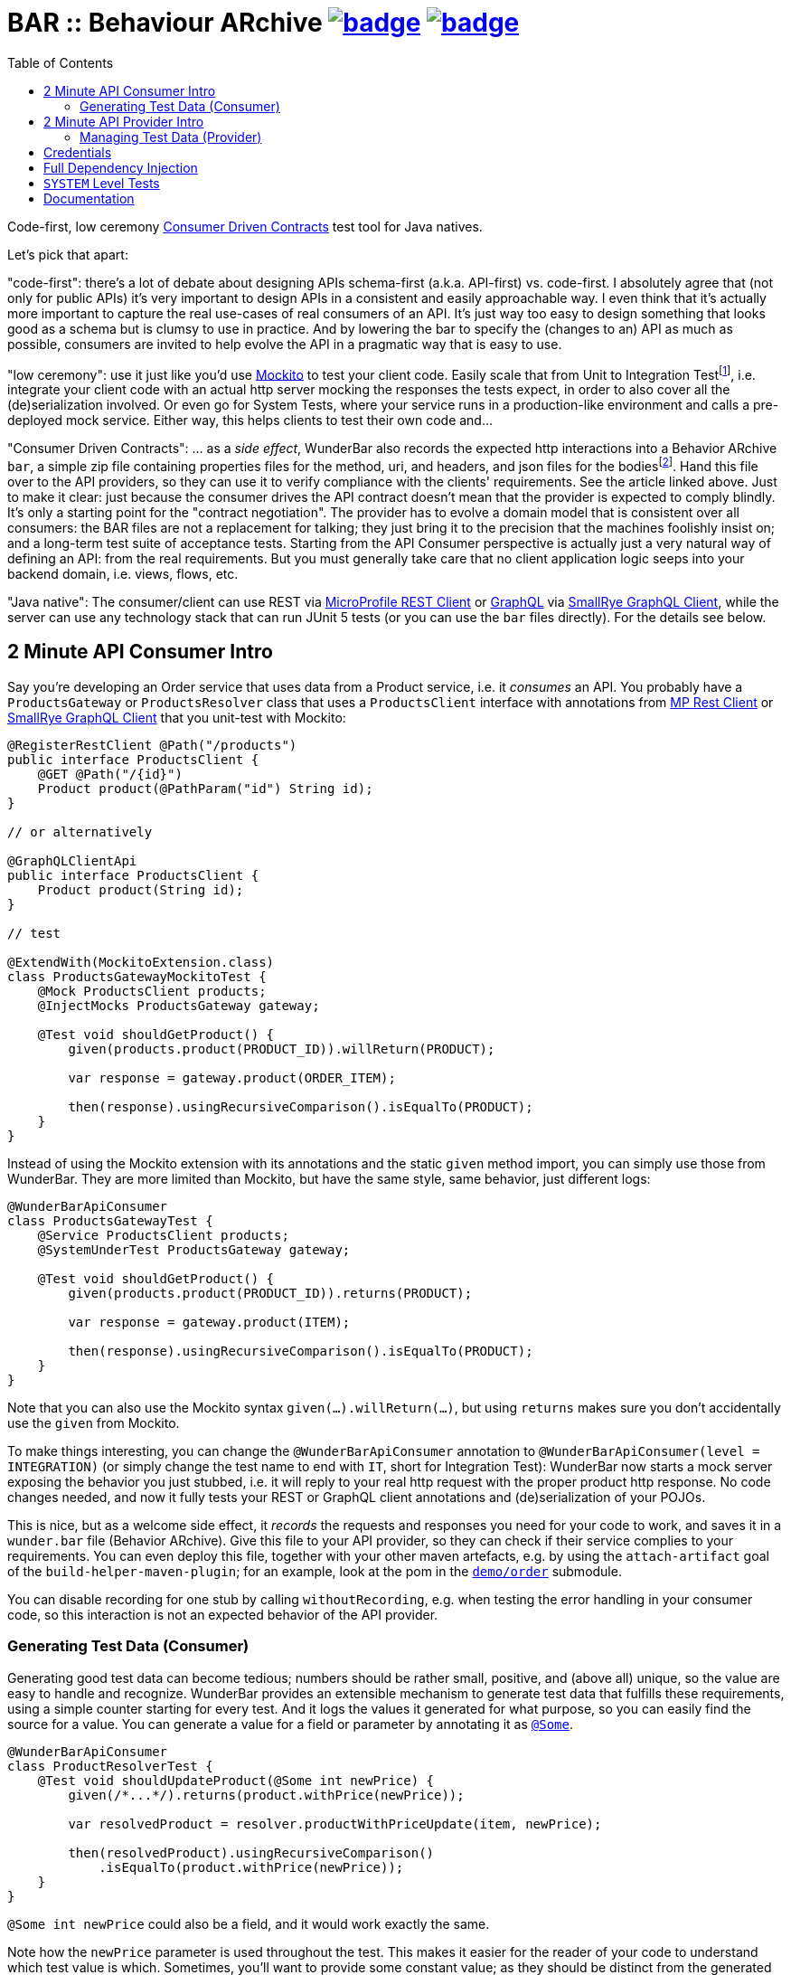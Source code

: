 = BAR :: Behaviour ARchive image:https://maven-badges.herokuapp.com/maven-central/com.github.t1/wunderbar.junit/badge.svg[link=https://search.maven.org/artifact/com.github.t1/wunderbar.junit] image:https://github.com/t1/wunderbar/actions/workflows/maven.yml/badge.svg[link=https://github.com/t1/wunderbar/actions/workflows/maven.yml]
:toc: macro

[.right]
toc::[]

Code-first, low ceremony https://martinfowler.com/articles/consumerDrivenContracts.html[Consumer Driven Contracts] test tool for Java natives.

Let's pick that apart:

"code-first": there's a lot of debate about designing APIs schema-first (a.k.a.
API-first) vs. code-first.
I absolutely agree that (not only for public APIs) it's very important to design APIs in a consistent and easily approachable way.
I even think that it's actually more important to capture the real use-cases of real consumers of an API.
It's just way too easy to design something that looks good as a schema but is clumsy to use in practice.
And by lowering the bar to specify the (changes to an) API as much as possible, consumers are invited to help evolve the API in a pragmatic way that is easy to use.

"low ceremony": use it just like you'd use https://site.mockito.org[Mockito] to test your client code.
Easily scale that from Unit to Integration Testfootnote:[The terms "Integration Test", "System Test", and "Acceptance Test" are used in other contexts with slightly different meaning. This is definitively confusing, but introducing new terms or even numbers would make it even harder to understand. So this is the lesser of two evils.], i.e. integrate your client code with an actual http server mocking the responses the tests expect, in order to also cover all the (de)serialization involved.
Or even go for System Tests, where your service runs in a production-like environment and calls a pre-deployed mock service.
Either way, this helps clients to test their own code and...

"Consumer Driven Contracts": ... as a _side effect_, WunderBar also records the expected http interactions into a Behavior ARchive `bar`, a simple zip file containing properties files for the method, uri, and headers, and json files for the bodiesfootnote:[We currently don't see the necessity to support other content types, open an issue if you _do_ need `xml` or whatever.].
Hand this file over to the API providers, so they can use it to verify compliance with the clients' requirements.
See the article linked above.
Just to make it clear: just because the consumer drives the API contract doesn't mean that the provider is expected to comply blindly.
It's only a starting point for the "contract negotiation".
The provider has to evolve a domain model that is consistent over all consumers: the BAR files are not a replacement for talking; they just bring it to the precision that the machines foolishly insist on; and a long-term test suite of acceptance tests.
Starting from the API Consumer perspective is actually just a very natural way of defining an API: from the real requirements.
But you must generally take care that no client application logic seeps into your backend domain, i.e. views, flows, etc.

"Java native": The consumer/client can use REST via https://github.com/eclipse/microprofile-rest-client[MicroProfile REST Client] or https://graphql.org[GraphQL] via https://github.com/smallrye/smallrye-graphql/tree/main/client/api[SmallRye GraphQL Client], while the server can use any technology stack that can run JUnit 5 tests (or you can use the `bar` files directly).
For the details see below.

== 2 Minute API Consumer Intro

Say you're developing an Order service that uses data from a Product service, i.e. it _consumes_ an API.
You probably have a `ProductsGateway` or `ProductsResolver` class that uses a `ProductsClient` interface with annotations from https://github.com/eclipse/microprofile-rest-client[MP Rest Client] or https://github.com/smallrye/smallrye-graphql/tree/main/client/api[SmallRye GraphQL Client] that you unit-test with Mockito:

[source,java]
----
@RegisterRestClient @Path("/products")
public interface ProductsClient {
    @GET @Path("/{id}")
    Product product(@PathParam("id") String id);
}

// or alternatively

@GraphQLClientApi
public interface ProductsClient {
    Product product(String id);
}

// test

@ExtendWith(MockitoExtension.class)
class ProductsGatewayMockitoTest {
    @Mock ProductsClient products;
    @InjectMocks ProductsGateway gateway;

    @Test void shouldGetProduct() {
        given(products.product(PRODUCT_ID)).willReturn(PRODUCT);

        var response = gateway.product(ORDER_ITEM);

        then(response).usingRecursiveComparison().isEqualTo(PRODUCT);
    }
}
----

Instead of using the Mockito extension with its annotations and the static `given` method import, you can simply use those from WunderBar.
They are more limited than Mockito, but have the same style, same behavior, just different logs:

[source,java]
----
@WunderBarApiConsumer
class ProductsGatewayTest {
    @Service ProductsClient products;
    @SystemUnderTest ProductsGateway gateway;

    @Test void shouldGetProduct() {
        given(products.product(PRODUCT_ID)).returns(PRODUCT);

        var response = gateway.product(ITEM);

        then(response).usingRecursiveComparison().isEqualTo(PRODUCT);
    }
}
----

Note that you can also use the Mockito syntax `given(...).willReturn(...)`, but using `returns` makes sure you don't accidentally use the `given` from Mockito.

To make things interesting, you can change the `@WunderBarApiConsumer` annotation to `@WunderBarApiConsumer(level = INTEGRATION)` (or simply change the test name to end with `IT`, short for Integration Test): WunderBar now starts a mock server exposing the behavior you just stubbed, i.e. it will reply to your real http request with the proper product http response.
No code changes needed, and now it fully tests your REST or GraphQL client annotations and (de)serialization of your POJOs.

This is nice, but as a welcome side effect, it _records_ the requests and responses you need for your code to work, and saves it in a `wunder.bar` file (Behavior ARchive).
Give this file to your API provider, so they can check if their service complies to your requirements.
You can even deploy this file, together with your other maven artefacts, e.g. by using the `attach-artifact` goal of the `build-helper-maven-plugin`; for an example, look at the pom in the https://github.com/t1/wunderbar/blob/trunk/demo/order/pom.xml[`demo/order`] submodule.

You can disable recording for one stub by calling `withoutRecording`, e.g. when testing the error handling in your consumer code, so this interaction is not an expected behavior of the API provider.

=== Generating Test Data (Consumer)

Generating good test data can become tedious; numbers should be rather small, positive, and (above all) unique, so the value are easy to handle and recognize.
WunderBar provides an extensible mechanism to generate test data that fulfills these requirements, using a simple counter starting for every test.
And it logs the values it generated for what purpose, so you can easily find the source for a value.
You can generate a value for a field or parameter by annotating it as https://github.com/t1/wunderbar/blob/trunk/junit/src/main/java/com/github/t1/wunderbar/junit/consumer/Some.java[`@Some`].

[source,java]
----
@WunderBarApiConsumer
class ProductResolverTest {
    @Test void shouldUpdateProduct(@Some int newPrice) {
        given(/*...*/).returns(product.withPrice(newPrice));

        var resolvedProduct = resolver.productWithPriceUpdate(item, newPrice);

        then(resolvedProduct).usingRecursiveComparison()
            .isEqualTo(product.withPrice(newPrice));
    }
}
----

`@Some int newPrice` could also be a field, and it would work exactly the same.

Note how the `newPrice` parameter is used throughout the test.
This makes it easier for the reader of your code to understand which test value is which.
Sometimes, you'll want to provide some constant value; as they should be distinct from the generated values, use values below 100, which is where `@Some` will start counting from by default.
And the generator will fail, if you generate values beyond `Short.MAX_VALUE` = `32767` = `2^15^-1` = `0x7FFF`; generating a `byte` fails sooner, obviously.

Out-of-the-box, you can generate the primitive types `byte`, `char`, `short`, `int`, `long`, `float`, `double` (or their wrapper types `Integer`, etc.), and some basic types like `String`, `URI`, `LocalDateTime`, etc. (see https://github.com/t1/wunderbar/blob/trunk/junit/src/main/java/com/github/t1/wunderbar/junit/consumer/SomeBasics[here] for the full list), but obviously not `boolean`: they can hardly be considered unique.
You can change the starting point by calling `SomeBasics#reset`, e.g. in a `@BeforeEach`.
You can also generate `List` or `Set`, which will contain exactly one generated element, and instances of arbitrary classes, which will recursively generate values for every field.

To generate your own data, e.g., `@Some Product product`, you can register your own generator class: `@Register(SomeProducts.class)`, where `SomeProducts` implements https://github.com/t1/wunderbar/blob/trunk/junit/src/main/java/com/github/t1/wunderbar/junit/consumer/SomeData.java[`SomeData`].
The `@Some` annotation takes an optional list of String tags that are passed to custom generators, along with the `AnnotatedElement` location, so it can fine-control what data it should generate, e.g. to generate `invalid` objects.

You can also inject an instance of `SomeGenerator` into your generator's constructor to dynamically generate other values you depend on, or to look up the location or tags of an actual value.
For a full example see https://github.com/t1/wunderbar/blob/trunk/junit/src/test/java/test/consumer/SomeProduct.java[here].

== 2 Minute API Provider Intro

When you implement an API (i.e. you provide it), you can load a suite of tests that has been stored in a `wunder.bar` file, and run them against your service:

[source,java]
----
@WunderBarApiProvider(baseUri = "http://localhost:8080")
class ConsumerDrivenAT {
    @TestFactory DynamicNode orderTests() {
        return findTestsIn("wunder.bar");
    }
}
----

There are several ways to load `bar` files; e.g., you can also load them from maven coordinates.
See the public methods in the https://github.com/t1/wunderbar/blob/trunk/junit/src/main/java/com/github/t1/wunderbar/junit/provider/WunderBarTestFinder.java[`WunderBarTestFinder`] class for details.

The requirements will be more specific than your service, but that's a good thing: thankfully, your service will be lenient in some cases; e.g. it accepts different content type encodings, like `ISO-8859-1` or `utf-8`.
In this way, a client can change some details of its technical requirements, e.g. by requesting a different encoding or even content type (e.g. `json` instead of `xml`); as long as your service supports it, the tests continue to pass.
And if it doesn't support it, it will show up as soon as the new version of the bar file runs.

If the test data in your service is static and matches the expectations of your clients/consumers, that's it!
But to be honest, managing test data is generally a nastily complex issue, and WunderBar can help, but can't make it go away completely.

=== Managing Test Data (Provider)

Consumer Driven Contract testing is about the _structure_ of the data, the API.
But the requests and responses in a `bar` file also contain some more or less random _data_ itself.
The most common reflex is to create exactly that data in your test system, which is okay as long as the data is very static.
But test data often changes or is even deleted for various reasons: some data simply times out, other data is changed by manual as well as automated tests, etc.
This demands coordination between different teams, resulting in high effort and brittle tests: they sporadically break without exposing a real bug anywhere but in this communication between people.

Your tests will be much more maintainable, if set up (and maybe clean up) data in your service to match the consumers' requirements, i.e. mostly putting the expected response into your system.
You can do so by using some mutating APIs of your service, or by storing and deleting the data directly into your database, or by defining an extra test backdoor API for your service:
either way, you'll need do this kind of test setup before every test in the BAR (and maybe some cleanup thereafter).
To do so, just define a method, annotated as https://github.com/t1/wunderbar/blob/trunk/junit/src/main/java/com/github/t1/wunderbar/junit/provider/BeforeInteraction.java[`@BeforeInteraction`]footnote:[JUnit invokes the standard JUnit `@Before/AfterEach` methods only once for every test method, not for every test in a `DynamicNode`. WunderBar also calls methods annotated as https://github.com/t1/wunderbar/blob/trunk/junit/src/main/java/com/github/t1/wunderbar/junit/provider/BeforeDynamicTest.java[`@BeforeDynamicTest`] / https://github.com/t1/wunderbar/blob/trunk/junit/src/main/java/com/github/t1/wunderbar/junit/provider/AfterDynamicTest.java[`@AfterDynamicTest`]; the difference is that, in some cases, there can be several subsequent interactions within one dynamic test, so methods with `Before/AfterDynamicTest` work on Lists.], taking a single parameter of type https://github.com/t1/wunderbar/blob/trunk/lib/src/main/java/com/github/t1/wunderbar/junit/http/HttpRequest.java[`HttpRequest`], https://github.com/t1/wunderbar/blob/trunk/lib/src/main/java/com/github/t1/wunderbar/junit/http/HttpResponse.java[`HttpResponse`], or https://github.com/t1/wunderbar/blob/trunk/lib/src/main/java/com/github/t1/wunderbar/junit/http/HttpInteraction.java[`HttpInteraction`] (which basically just bundles a request and response).

In addition to storing the data in your system, you can also manipulate the request or the expected response by returning an `HttpInteraction`, `HttpRequest`, or `HttpResponse` from your `BeforeInteraction` method to modify the interaction, e.g. to replace the dummy credentials from the bar file (xref:credentials[see below]) with real credentials your service will accept.
The https://github.com/t1/wunderbar/blob/trunk/lib/src/main/java/com/github/t1/wunderbar/junit/http/HttpRequest.java[`HttpRequest`] and https://github.com/t1/wunderbar/blob/trunk/lib/src/main/java/com/github/t1/wunderbar/junit/http/HttpResponse.java[`HttpResponse`] classes help here with a bunch of convenient methods.

This works nicely when reading data, but you'll need more for mutating operations; e.g. when a test creates a record in a database, it most often will also generate something like a primary key, which will not match the key in the expected response.footnote:[You actually could create the data in a setup method, manipulate the expected response accordingly, and rely on your service being idempotent, so the real call will return the same data, but this is not only more work but also contra-intuitive. There's a better way.]
To manipulate the expected response to match a value from the actual response, write a method annotated as https://github.com/t1/wunderbar/blob/trunk/junit/src/main/java/com/github/t1/wunderbar/junit/provider/AfterInteraction.java[`@AfterInteraction`].
You can't return a request here anymore (as it's already done), but get the actual response with a https://github.com/t1/wunderbar/blob/trunk/junit/src/main/java/com/github/t1/wunderbar/junit/provider/Actual.java[`@Actual`] annotated `HttpResponse` parameter and use that to manipulate the expected result as needed.

You can also filter the tests to actually run, by annotating a method as https://github.com/t1/wunderbar/blob/trunk/junit/src/main/java/com/github/t1/wunderbar/junit/provider/BeforeDynamicTest.java[`@BeforeDynamicTest`], and returning the `List<HttpInteraction>` with tests removed as you wish.
You could even add your own, e.g. by duplicating (and then probably modifying) an existing one.

Writing your acceptance tests in this way makes your testing more robust, as you don't have to agree with the consumers of your APIs on any volatile and intransparent assumptions about the test data, e.g. what ids or data fields result in what behavior.
For a fully running example, see the demo https://github.com/t1/wunderbar/blob/main/demo/product/src/test/java/test/acceptance/ConsumerDrivenAT.java[ConsumerDrivenAT].

[#credentials]
== Credentials

`bar` files never contain the secrets of a real `Authorization` header footnote:[They used to say that the username was a secret, too, but when you use good passwords (i.e. really random and really long), this is not necessary anymore, but it makes life so much easier to see the username.].
They could contain random values for integration tests, without adding any benefit; for system-level tests (xref:system-level-tests[see below]) against a real service, the interactions would even contain real credentials.
So WunderBar only writes dummy values instead.

For a GraphQL client, you can use the `@AuthorizationHeader` annotation to read the configuration from an MP Config property; but you don't have to actually provide those for an integration test, as they won't be written anyway; a dummy value will be written instead.
OTOH, a `@Header(name = "Authorization")` works normally (but won't be written either).

On the API provider side, the acceptance test has to replace this value with real credentials, e.g. by returning a modified `HttpRequest` in a `@BeforeInteraction` method.

== Full Dependency Injection

Using the `@SystemUnderTest` annotation performs only a very limited form of dependency injection.
For more complex dependency requirements, it may be appropriate to use, e.g., https://github.com/weld/weld-junit/blob/master/junit5/README.md[`weld-junit5`] as a fully blown CDI testing environment.
To do so, do the following steps:

1. add a `test` scope dependency on `org.jboss.weld:weld-junit5`,
2. annotate your test class with `@EnableWeld` _after_ (this is important) the `@WunderBarApiConsumer` annotation,
3. instead of `@SystemUnderTest`, use the CDI `@Inject` annotation, and
4. build a `WeldInitiator` with your classes, and for the services, add a mock bean with a _delayed_ `create` producer of the WunderBar-mocked service field.

This sums up like this:

[source,java]
----
@WunderBarApiConsumer
@EnableWeld
class ProductsResolverWeldIT {
    @Service Products products;
    @Inject ProductsResolver resolver;

    @WeldSetup
    WeldInitiator weld = WeldInitiator.from(ProductsResolver.class, Products.class)
        .addBeans(MockBean.builder().types(Products.class).create(ctx -> products).build())
        .build();
}
----

In this way, WunderBar produces the service proxy, and Weld can inject it into your system under test.
For a complete example, take a look at https://github.com/t1/wunderbar/blob/main/demo/order/src/test/java/test/graphql/ProductsResolverWeldIT.java[`ProductsResolverWeldIT`].

[#system-level-tests]
== `SYSTEM` Level Tests

To go one step further than integration tests, you can use the test level `SYSTEM`, maybe by renaming your test class suffix from `IT` to `ST`.
This means that you actually deploy your service to a full environment, often called 'dev stage'.
Then your service needs to call a running instance of the target systems' API.
WunderBar provides the https://search.maven.org/artifact/com.github.t1/wunderbar.mock.server[`wunderbar-mock-server`] `war` artifact that you can deploy so your system under test service can reach it and configure your service to do so; no code changes needed.
Configure the `@Service#endpoint` to the address of this mock service.
If you call a `given` on the stub that's injected into your test, WunderBar prepares this

// TODO finish documentation

You can use system-level tests to test a real system, as long as you only test with the data that exists in that service, as calling `given` will try

// TODO finish documentation

== Documentation

The full documentation is in the JavaDoc, mainly in the https://github.com/t1/wunderbar/blob/trunk/junit/src/main/java/com/github/t1/wunderbar/junit/consumer/WunderBarApiConsumer.java[`@WunderBarApiConsumer`] annotation, the https://github.com/t1/wunderbar/blob/trunk/junit/src/main/java/com/github/t1/wunderbar/junit/consumer/Level.java[`Level`] enum and the https://github.com/t1/wunderbar/blob/main/junit/src/main/java/com/github/t1/wunderbar/junit/consumer/WunderbarExpectationBuilder.java[`WunderbarExpectationBuilder`] for the API consumer (client) side and in the https://github.com/t1/wunderbar/blob/trunk/junit/src/main/java/com/github/t1/wunderbar/junit/provider/WunderBarApiProvider.java[`@WunderBarApiProvider`] annotation and the https://github.com/t1/wunderbar/blob/trunk/junit/src/main/java/com/github/t1/wunderbar/junit/provider/WunderBarTestFinder.java[`WunderBarTestFinder`] for the API provider (server) side.

The `demo` module contains two example projects: `order` consumes an API that the `product` service provides.
Both in REST and GraphQL and on all test levels.

If you have further questions, don't hesitate to ask questions on Stack Overflow tagged with https://stackoverflow.com/questions/tagged/wunderbar[wunderbar].
Contributions are also very welcome, of course: start discussions, open issues, add comments, share it online or offline, and if you like it, give it a star on GitHub, please 😁
